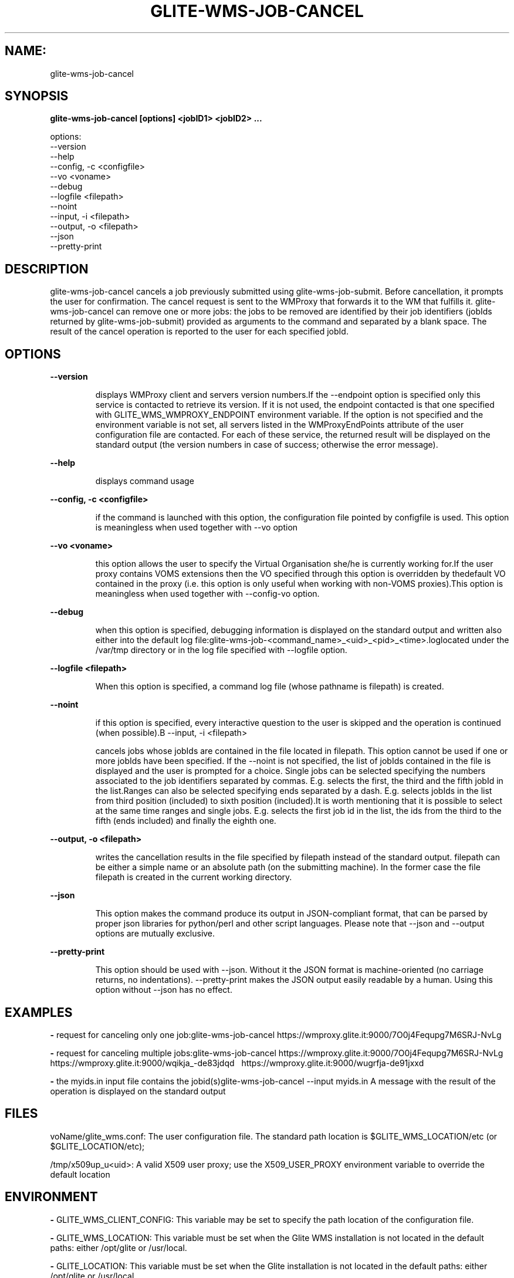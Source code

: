 .TH GLITE-WMS-JOB-CANCEL "1" "GLITE-WMS-JOB-CANCEL" "GLITE User Guide"
.SH NAME:
glite-wms-job-cancel

.SH SYNOPSIS

.B glite-wms-job-cancel [options]  <jobID1> <jobID2> ...  

options:
        --version
        --help
        --config, -c <configfile>
        --vo <voname>
        --debug
        --logfile    <filepath>
        --noint
        --input, -i  <filepath>
        --output, -o <filepath>
        --json
        --pretty-print

.SP
.SH DESCRIPTION
.SP
.SP

glite-wms-job-cancel cancels a job previously submitted using glite-wms-job-submit. Before cancellation, it prompts the user for confirmation. The cancel request is sent to the WMProxy that forwards it to the WM that fulfills it. glite-wms-job-cancel can remove one or more jobs: the jobs to be removed are identified by their job identifiers (jobIds returned by glite-wms-job-submit) provided as arguments to the command and separated by a blank space. The result of the cancel operation is reported to the user for each specified jobId.
.SH OPTIONS 
.B --version

.IP
displays WMProxy client and servers version numbers.If the --endpoint option is specified only this service is contacted to retrieve its version. If it is not used, the endpoint contacted is that one specified with GLITE_WMS_WMPROXY_ENDPOINT environment variable. If the option is not specified and the environment variable is not set, all servers listed in the WMProxyEndPoints attribute of the user configuration file are contacted. For each of these service, the returned result will be displayed on the standard output (the version numbers in case of success; otherwise the error message).
.PP
.B --help

.IP
displays command usage
.PP
.B --config, -c <configfile>

.IP
if the command is launched with this option, the configuration file pointed by configfile is used. This option is meaningless when used together with --vo option
.PP
.B --vo <voname>

.IP
this option allows the user to specify the Virtual Organisation she/he is currently working for.If the user proxy contains VOMS extensions then the VO specified through this option is overridden by thedefault VO contained in the proxy (i.e. this option is only useful when working with non-VOMS proxies).This option is meaningless when used together with --config-vo option.
.PP
.B --debug

.IP
when this option is specified, debugging information is displayed on the standard output and written also either into the default log file:glite-wms-job-<command_name>_<uid>_<pid>_<time>.loglocated under the /var/tmp  directory or in the log file specified with --logfile option.
.PP
.B --logfile <filepath>

.IP
When this option is specified, a command log file (whose pathname is filepath) is created.
.PP
.B --noint

.IP
if this option is specified, every interactive question to the user is skipped and the operation is continued (when possible).B --input, -i <filepath>

.IP
cancels jobs whose jobIds are contained in the file located in filepath. This option cannot be used if one or more jobIds have been specified. If the --noint is not specified, the list of jobIds contained in the file is displayed and the user is prompted for a choice. Single jobs can be selected specifying the numbers associated to the job identifiers separated by commas. E.g. selects the first, the third and the fifth jobId in the list.Ranges can also be selected specifying ends separated by a dash. E.g. selects jobIds in the list from third position (included) to sixth position (included).It is worth mentioning that it is possible to select at the same time ranges and single jobs. E.g. selects the first job id in the list, the ids from the third to the fifth (ends included) and finally the eighth one.
.PP
.B --output, -o <filepath>

.IP
writes the cancellation results in the file specified by filepath instead of the standard output. filepath can be either a simple name or an absolute path (on the submitting machine). In the former case the file filepath is created in the current working directory.
.PP
.B --json

.IP
This option makes the command produce its output in JSON-compliant format, that can be parsed by proper json libraries for python/perl and other script languages. Please note that --json and --output options are mutually exclusive.
.PP
.B --pretty-print

.IP
This option should be used with --json. Without it the JSON format is machine-oriented (no carriage returns, no indentations). --pretty-print makes the JSON output easily readable by a human. Using this option without --json has no effect.
.PP

.SH EXAMPLES
.SP




.SP
.B -
request for canceling only one job:glite-wms-job-cancel https://wmproxy.glite.it:9000/7O0j4Fequpg7M6SRJ-NvLg

.SP
.B -
request for canceling multiple jobs:glite-wms-job-cancel https://wmproxy.glite.it:9000/7O0j4Fequpg7M6SRJ-NvLg \                     https://wmproxy.glite.it:9000/wqikja_-de83jdqd \                     https://wmproxy.glite.it:9000/wugrfja-de91jxxd 

.SP
.B -
the myids.in input file contains the jobid(s)glite-wms-job-cancel --input myids.in
.SP
.SP
A message with the result of the operation is displayed on the standard output
.SH FILES 
.SP

voName/glite_wms.conf: The user configuration file. The standard path location is $GLITE_WMS_LOCATION/etc (or $GLITE_LOCATION/etc);


.SP
/tmp/x509up_u<uid>: A valid X509 user proxy; use the X509_USER_PROXY environment variable to override the default location


.SP

.SH ENVIRONMENT 
.SP



.SP
.B -
GLITE_WMS_CLIENT_CONFIG: This variable may be set to specify the path location of the configuration file.

.SP
.B -
GLITE_WMS_LOCATION: This variable must be set when the Glite WMS installation is not located in the default paths: either /opt/glite or /usr/local.

.SP
.B -
GLITE_LOCATION: This variable must be set when the Glite installation is not located in the default paths: either /opt/glite or /usr/local.

.SP
.B -
GLITE_WMS_WMPROXY_ENDPOINT: This variable may be set to specify the endpoint URL

.SP
.B -
GLOBUS_LOCATION: This variable must be set when the Globus installation is not located in the default path /opt/globus.

.SP
.B -
GLOBUS_TCP_PORT_RANGE="<val min> <val max>": This variable must be set to define a range of ports to be used for inbound connections in the interactivity context

.SP
.B -
X509_CERT_DIR: This variable may be set to override the default location of the trusted certificates directory, which is normally /etc/grid-security/certificates.

.SP
.B -
X509_USER_PROXY: This variable may be set to override the default location of the user proxy credentials, which is normally /tmp/x509up_u<uid>.

.SP
.B -
GLITE_SD_PLUGIN: If Service Discovery querying is needed, this variable can be used in order to set a specific (or more) plugin, normally bdii, rgma (or both, separated by comma)LCG_GFAL_INFOSYS: If Service Discovery querying is needed, this variable cbe used in order to set a specific Server where to perform the queries: for instance LCG_GFAL_INFOSYS="gridit-bdii-01.cnaf.infn.it:2170"